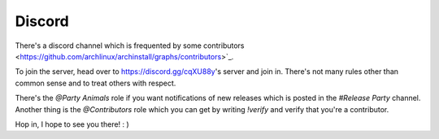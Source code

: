 .. _help.discord:

Discord
=======

There's a discord channel which is frequented by some contributors <https://github.com/archlinux/archinstall/graphs/contributors>`_.

To join the server, head over to `https://discord.gg/cqXU88y <https://discord.gg/cqXU88y>`_'s server and join in.
There's not many rules other than common sense and to treat others with respect.

There's the `@Party Animals` role if you want notifications of new releases which is posted in the `#Release Party` channel.
Another thing is the `@Contributors` role which you can get by writing `!verify` and verify that you're a contributor.

Hop in, I hope to see you there! : )
